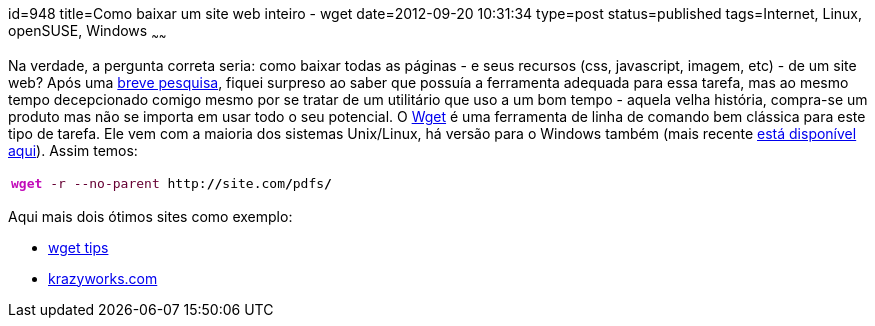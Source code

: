 id=948
title=Como baixar um site web inteiro - wget 
date=2012-09-20 10:31:34
type=post
status=published
tags=Internet, Linux, openSUSE, Windows
~~~~~~

Na verdade, a pergunta correta seria: como baixar todas as páginas - e seus recursos (css, javascript, imagem, etc) - de um site web?  
Após uma https://superuser.com/questions/14403/how-can-i-download-an-entire-website[breve pesquisa], fiquei surpreso ao saber que possuía a 
ferramenta adequada para essa tarefa, mas ao mesmo tempo decepcionado comigo mesmo por se tratar de um utilitário que uso a um bom tempo - aquela velha história, 
compra-se um produto mas não se importa em usar todo o seu potencial.  
O https://www.gnu.org/software/wget/[Wget] é uma ferramenta de linha de comando bem clássica para este tipo de tarefa. Ele vem com a maioria dos sistemas Unix/Linux,
 há versão para o Windows também (mais recente https://opensourcepack.blogspot.com.br/2010/05/wget-112-for-windows.html[está disponível aqui]).  
Assim temos:
++++
<div class="wp_syntax">
  <table>
    <tr>
      <td class="code">
        <pre class="bash" style="font-family:monospace;"><span style="color: #c20cb9; font-weight: bold;">wget</span> <span style="color: #660033;">-r</span> <span style="color: #660033;">--no-parent</span> http:<span style="color: #000000; font-weight: bold;">//</span>site.com<span style="color: #000000; font-weight: bold;">/</span>pdfs<span style="color: #000000; font-weight: bold;">/</span></pre>
      </td>
    </tr>
  </table>
</div>
++++
Aqui mais dois ótimos sites como exemplo:

  * https://linuxreviews.org/quicktips/wget/[wget tips]
  * https://www.krazyworks.com/?p=591[krazyworks.com]

